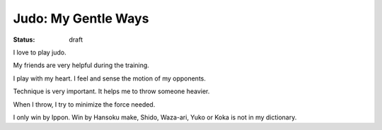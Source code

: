 Judo: My Gentle Ways
=====================

:status: draft

I love to play judo. 

My friends are very helpful during the training.

I play with my heart. I feel and sense the motion of my opponents. 

Technique is very important. It helps me to throw someone heavier.

When I throw, I try to minimize the force needed. 

I only win by Ippon. 
Win by Hansoku make, Shido, Waza-ari, Yuko or Koka is not in my dictionary.
